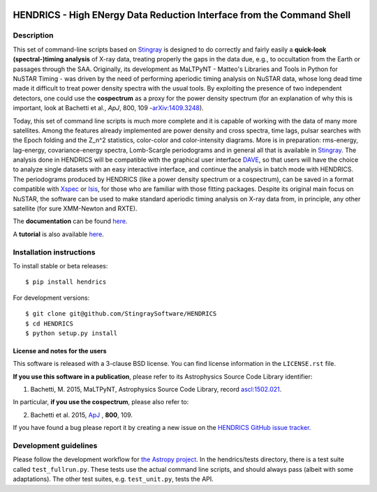 |Build Status| |Build status| |Coverage Status| |Documentation Status|

HENDRICS - High ENergy Data Reduction Interface from the Command Shell
======================================================================

Description
-----------

This set of command-line scripts based on
`Stingray <https://github.com/StingraySoftware/stingray>`__ is designed
to do correctly and fairly easily a **quick-look (spectral-)timing
analysis** of X-ray data, treating properly the gaps in the data due,
e.g., to occultation from the Earth or passages through the SAA.
Originally, its development as MaLTPyNT - Matteo's Libraries and Tools
in Python for NuSTAR Timing - was driven by the need of performing
aperiodic timing analysis on NuSTAR data, whose long dead time made it
difficult to treat power density spectra with the usual tools. By
exploiting the presence of two independent detectors, one could use the
**cospectrum** as a proxy for the power density spectrum (for an
explanation of why this is important, look at Bachetti et al., *ApJ*,
800, 109 -`arXiv:1409.3248 <http://arxiv.org/abs/1409.3248>`__).

Today, this set of command line scripts is much more complete and it is
capable of working with the data of many more satellites. Among the
features already implemented are power density and cross spectra, time
lags, pulsar searches with the Epoch folding and the Z\_n^2 statistics,
color-color and color-intensity diagrams. More is in preparation:
rms-energy, lag-energy, covariance-energy spectra, Lomb-Scargle
periodograms and in general all that is available in
`Stingray <https://github.com/StingraySoftware/stingray>`__. The
analysis done in HENDRICS will be compatible with the graphical user
interface `DAVE <https://github.com/StingraySoftware/dave>`__, so that
users will have the choice to analyze single datasets with an easy
interactive interface, and continue the analysis in batch mode with
HENDRICS. The periodograms produced by HENDRICS (like a power density
spectrum or a cospectrum), can be saved in a format compatible with
`Xspec <http://heasarc.gsfc.nasa.gov/xanadu/xspec/>`__ or
`Isis <http://space.mit.edu/home/mnowak/isis_vs_xspec/mod.html>`__, for
those who are familiar with those fitting packages. Despite its original
main focus on NuSTAR, the software can be used to make standard
aperiodic timing analysis on X-ray data from, in principle, any other
satellite (for sure XMM-Newton and RXTE).

The **documentation** can be found
`here <http://hendrics.readthedocs.io>`__.

A **tutorial** is also available
`here <http://hendrics.readthedocs.io/en/master/tutorials/index.html>`__.

Installation instructions
-------------------------

To install stable or beta releases:

::

    $ pip install hendrics

For development versions:

::

    $ git clone git@github.com/StingraySoftware/HENDRICS
    $ cd HENDRICS
    $ python setup.py install


License and notes for the users
~~~~~~~~~~~~~~~~~~~~~~~~~~~~~~~

This software is released with a 3-clause BSD license. You can find
license information in the ``LICENSE.rst`` file.

**If you use this software in a publication**, please refer to its
Astrophysics Source Code Library identifier:

1. Bachetti, M. 2015, MaLTPyNT, Astrophysics Source Code Library, record `ascl:1502.021 <http://ascl.net/1502.021>`__.

In particular, **if you use the cospectrum**, please also refer to:

2. Bachetti et al. 2015, `ApJ <http://iopscience.iop.org/0004-637X/800/2/109/>`__ , **800**, 109.

If you have found a bug please report it by creating a
new issue on the `HENDRICS GitHub issue tracker. <https://github.com/StingraySoftware/HENDRICS/issues>`_

Development guidelines
----------------------

Please follow the development workflow for
`the Astropy project <http://docs.astropy.org/en/stable/development/workflow/development_workflow.html>`__.
In the hendrics/tests
directory, there is a test suite called ``test_fullrun.py``. These tests
use the actual command line scripts, and should always pass (albeit with
some adaptations). The other test suites, e.g. ``test_unit.py``, tests
the API.

.. |Build Status| image:: https://travis-ci.org/StingraySoftware/HENDRICS.svg?branch=master
   :target: https://travis-ci.org/StingraySoftware/HENDRICS
.. |Build status| image:: https://ci.appveyor.com/api/projects/status/ifm0iydpu6gd7vwk/branch/master?svg=true
   :target: https://ci.appveyor.com/project/matteobachetti/hendrics/branch/master
.. |Coverage Status| image:: https://codecov.io/gh/StingraySoftware/HENDRICS/branch/master/graph/badge.svg
  :target: https://codecov.io/gh/StingraySoftware/HENDRICS
.. |Documentation Status| image:: https://readthedocs.org/projects/hendrics/badge/?version=master
   :target: http://hendrics.readthedocs.io/en/master/?badge=master
